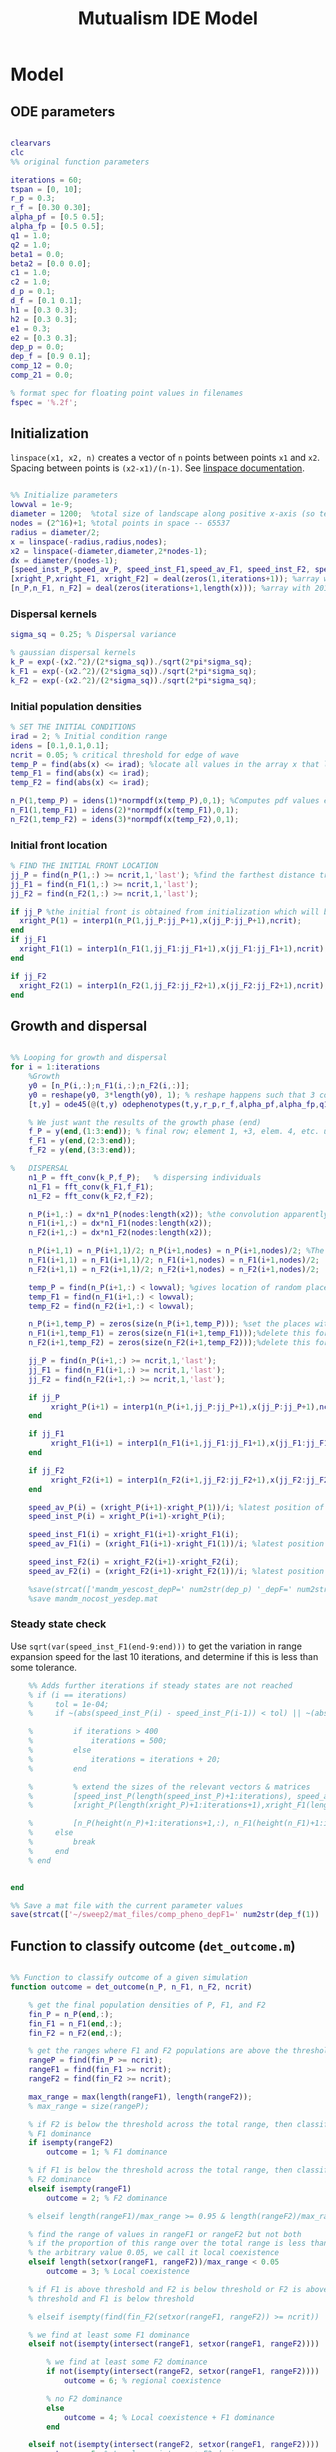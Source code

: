 #+title: Mutualism IDE Model

* Model

** ODE parameters

#+begin_src matlab :tangle mutual_ide.m

clearvars
clc
%% original function parameters

iterations = 60;
tspan = [0, 10];
r_p = 0.3;
r_f = [0.30 0.30];
alpha_pf = [0.5 0.5];
alpha_fp = [0.5 0.5];
q1 = 1.0;
q2 = 1.0;
beta1 = 0.0;
beta2 = [0.0 0.0];
c1 = 1.0;
c2 = 1.0;
d_p = 0.1;
d_f = [0.1 0.1];
h1 = [0.3 0.3];
h2 = [0.3 0.3];
e1 = 0.3;
e2 = [0.3 0.3];
dep_p = 0.0;
dep_f = [0.9 0.1];
comp_12 = 0.0;
comp_21 = 0.0;

% format spec for floating point values in filenames
fspec = '%.2f';
#+end_src

** Initialization

=linspace(x1, x2, n)= creates a vector of =n= points between points =x1= and =x2=. Spacing between points is =(x2-x1)/(n-1)=. See [[https://in.mathworks.com/help/matlab/ref/linspace.html][linspace documentation]].

#+begin_src matlab :tangle mutual_ide.m

%% Initialize parameters
lowval = 1e-9;
diameter = 1200;  %total size of landscape along positive x-axis (so technically half the size of the total landscape)
nodes = (2^16)+1; %total points in space -- 65537
radius = diameter/2;
x = linspace(-radius,radius,nodes);
x2 = linspace(-diameter,diameter,2*nodes-1);
dx = diameter/(nodes-1);
[speed_inst_P,speed_av_P, speed_inst_F1,speed_av_F1, speed_inst_F2, speed_av_F2] = deal(zeros(1,iterations)); %assign initializing values to each of the arrays
[xright_P,xright_F1, xright_F2] = deal(zeros(1,iterations+1)); %array with 1 row and 201 columns. tells us the farthest a population has reached
[n_P,n_F1, n_F2] = deal(zeros(iterations+1,length(x))); %array with 201 rows and 65537 columns. tells us population density at each node along column and each time step/iteration is one row. define ,f_P_all,f_F_all if you wish to do post census calculations

#+end_src

*** Dispersal kernels

#+begin_src matlab :tangle mutual_ide.m
sigma_sq = 0.25; % Dispersal variance

% gaussian dispersal kernels
k_P = exp(-(x2.^2)/(2*sigma_sq))./sqrt(2*pi*sigma_sq);
k_F1 = exp(-(x2.^2)/(2*sigma_sq))./sqrt(2*pi*sigma_sq);
k_F2 = exp(-(x2.^2)/(2*sigma_sq))./sqrt(2*pi*sigma_sq);

#+end_src

*** Initial population densities

#+begin_src matlab :tangle mutual_ide.m
% SET THE INITIAL CONDITIONS
irad = 2; % Initial condition range
idens = [0.1,0.1,0.1];
ncrit = 0.05; % critical threshold for edge of wave
temp_P = find(abs(x) <= irad); %locate all values in the array x that lie b/w +irad and -irad units of space
temp_F1 = find(abs(x) <= irad);
temp_F2 = find(abs(x) <= irad);

n_P(1,temp_P) = idens(1)*normpdf(x(temp_P),0,1); %Computes pdf values evaluated at the values in x i.e. all x(temp) values for the normal distribution with mean 0 and standard deviation 1.
n_F1(1,temp_F1) = idens(2)*normpdf(x(temp_F1),0,1);
n_F2(1,temp_F2) = idens(3)*normpdf(x(temp_F2),0,1);

#+end_src

*** Initial front location

#+begin_src matlab :tangle mutual_ide.m
% FIND THE INITIAL FRONT LOCATION
jj_P = find(n_P(1,:) >= ncrit,1,'last'); %find the farthest distance travelled by the population above a certain threshold density and assign it to jj
jj_F1 = find(n_F1(1,:) >= ncrit,1,'last');
jj_F2 = find(n_F2(1,:) >= ncrit,1,'last');

if jj_P %the initial front is obtained from initialization which will be in the first row of 'n'
  xright_P(1) = interp1(n_P(1,jj_P:jj_P+1),x(jj_P:jj_P+1),ncrit);
end
if jj_F1
  xright_F1(1) = interp1(n_F1(1,jj_F1:jj_F1+1),x(jj_F1:jj_F1+1),ncrit);
end

if jj_F2
  xright_F2(1) = interp1(n_F2(1,jj_F2:jj_F2+1),x(jj_F2:jj_F2+1),ncrit);
end

#+end_src

** Growth and dispersal

#+begin_src matlab :tangle mutual_ide.m

%% Looping for growth and dispersal
for i = 1:iterations
    %Growth
    y0 = [n_P(i,:);n_F1(i,:);n_F2(i,:)];
    y0 = reshape(y0, 3*length(y0), 1); % reshape happens such that 3 consecutive rows for n_P, n_F1, and n_F2 values are stacked
    [t,y] = ode45(@(t,y) odephenotypes(t,y,r_p,r_f,alpha_pf,alpha_fp,q1,q2,beta1,beta2,c1,c2,d_p,d_f,h1,h2,e1,e2,nodes,dep_p,dep_f, comp_12, comp_21), tspan, y0); %remember to alter where the dep_p and dep_f are being called from

    % We just want the results of the growth phase (end)
    f_P = y(end,(1:3:end)); % final row; element 1, +3, elem. 4, etc. until end
    f_F1 = y(end,(2:3:end));
    f_F2 = y(end,(3:3:end));

%   DISPERSAL
    n1_P = fft_conv(k_P,f_P);   % dispersing individuals
    n1_F1 = fft_conv(k_F1,f_F1);
    n1_F2 = fft_conv(k_F2,f_F2);

    n_P(i+1,:) = dx*n1_P(nodes:length(x2)); %the convolution apparently doubles the length of the array?
    n_F1(i+1,:) = dx*n1_F1(nodes:length(x2));
    n_F2(i+1,:) = dx*n1_F2(nodes:length(x2));

    n_P(i+1,1) = n_P(i+1,1)/2; n_P(i+1,nodes) = n_P(i+1,nodes)/2; %The population density at the edges is halved
    n_F1(i+1,1) = n_F1(i+1,1)/2; n_F1(i+1,nodes) = n_F1(i+1,nodes)/2;
    n_F2(i+1,1) = n_F2(i+1,1)/2; n_F2(i+1,nodes) = n_F2(i+1,nodes)/2;

    temp_P = find(n_P(i+1,:) < lowval); %gives location of random places where numbers are above zero due to some numerical errors
    temp_F1 = find(n_F1(i+1,:) < lowval);
    temp_F2 = find(n_F2(i+1,:) < lowval);

    n_P(i+1,temp_P) = zeros(size(n_P(i+1,temp_P))); %set the places with those numerical errors to zero
    n_F1(i+1,temp_F1) = zeros(size(n_F1(i+1,temp_F1)));%delete this for STE
    n_F2(i+1,temp_F2) = zeros(size(n_F2(i+1,temp_F2)));%delete this for STE

    jj_P = find(n_P(i+1,:) >= ncrit,1,'last');
    jj_F1 = find(n_F1(i+1,:) >= ncrit,1,'last');
    jj_F2 = find(n_F2(i+1,:) >= ncrit,1,'last');

    if jj_P
         xright_P(i+1) = interp1(n_P(i+1,jj_P:jj_P+1),x(jj_P:jj_P+1),ncrit);
    end

    if jj_F1
         xright_F1(i+1) = interp1(n_F1(i+1,jj_F1:jj_F1+1),x(jj_F1:jj_F1+1),ncrit);
    end

    if jj_F2
         xright_F2(i+1) = interp1(n_F2(i+1,jj_F2:jj_F2+1),x(jj_F2:jj_F2+1),ncrit);
    end

    speed_av_P(i) = (xright_P(i+1)-xright_P(1))/i; %latest position of wave edge - initial position of wave edge divided by time
    speed_inst_P(i) = xright_P(i+1)-xright_P(i);

    speed_inst_F1(i) = xright_F1(i+1)-xright_F1(i);
    speed_av_F1(i) = (xright_F1(i+1)-xright_F1(1))/i; %latest position of wave edge - initial position of wave edge divided by time

    speed_inst_F2(i) = xright_F2(i+1)-xright_F2(i);
    speed_av_F2(i) = (xright_F2(i+1)-xright_F2(1))/i; %latest position of wave edge - initial position of wave edge divided by time

    %save(strcat(['mandm_yescost_depP=' num2str(dep_p) '_depF=' num2str(dep_f) '.mat']))
    %save mandm_nocost_yesdep.mat
#+end_src

*** Steady state check

Use =sqrt(var(speed_inst_F1(end-9:end)))= to get the variation in range expansion speed for the last 10 iterations, and determine if this is less than some tolerance.

#+begin_src matlab :tangle mutual_ide.m
    %% Adds further iterations if steady states are not reached
    % if (i == iterations)
    %     tol = 1e-04;
    %     if ~(abs(speed_inst_P(i) - speed_inst_P(i-1)) < tol) || ~(abs(speed_inst_F1(i) - speed_inst_F1(i-1)) < tol) || ~(abs(speed_inst_F2(i) - speed_inst_F2(i-1)) < tol)

    %         if iterations > 400
    %             iterations = 500;
    %         else
    %             iterations = iterations + 20;
    %         end

    %         % extend the sizes of the relevant vectors & matrices
    %         [speed_inst_P(length(speed_inst_P)+1:iterations), speed_av_P(length(speed_av_P)+1:iterations), speed_inst_F1(length(speed_inst_F1)+1:iterations), speed_av_F1(length(speed_av_F1)+1:iterations), speed_inst_F2(length(speed_inst_F2)+1:iterations), speed_av_F2(length(speed_av_F2)+1:iterations)] = deal(0);
    %         [xright_P(length(xright_P)+1:iterations+1),xright_F1(length(xright_F1)+1:iterations+1), xright_F2(length(xright_F2)+1:iterations+1)] = deal(0);

    %         [n_P(height(n_P)+1:iterations+1,:), n_F1(height(n_F1)+1:iterations+1,:), n_F2(height(n_F2)+1:iterations+1,:)] = deal(zeros((iterations+1)-height(n_P), length(n_P)));
    %     else
    %         break
    %     end
    % end


end

%% Save a mat file with the current parameter values
save(strcat(['~/sweep2/mat_files/comp_pheno_depF1=' num2str(dep_f(1)) '_depF2=' num2str(dep_f(2)) '_alphaF1=' num2str(alpha_fp(1)) '_alphaF2=' num2str(alpha_fp(2)) '_comp_12=' num2str(comp_12, fspec) '_comp_21=' num2str(comp_21, fspec) '.mat']));

#+end_src

** Function to classify outcome (=det_outcome.m=)

#+begin_src matlab :tangle det_outcome.m

%% Function to classify outcome of a given simulation
function outcome = det_outcome(n_P, n_F1, n_F2, ncrit)

    % get the final population densities of P, F1, and F2
    fin_P = n_P(end,:);
    fin_F1 = n_F1(end,:);
    fin_F2 = n_F2(end,:);

    % get the ranges where F1 and F2 populations are above the threshold
    rangeP = find(fin_P >= ncrit);
    rangeF1 = find(fin_F1 >= ncrit);
    rangeF2 = find(fin_F2 >= ncrit);

    max_range = max(length(rangeF1), length(rangeF2));
    % max_range = size(rangeP);

    % if F2 is below the threshold across the total range, then classify as
    % F1 dominance
    if isempty(rangeF2)
        outcome = 1; % F1 dominance

    % if F1 is below the threshold across the total range, then classify as
    % F2 dominance
    elseif isempty(rangeF1)
        outcome = 2; % F2 dominance

    % elseif length(rangeF1)/max_range >= 0.95 & length(rangeF2)/max_range >= 0.95

    % find the range of values in rangeF1 or rangeF2 but not both
    % if the proportion of this range over the total range is less than
    % the arbitrary value 0.05, we call it local coexistence
    elseif length(setxor(rangeF1, rangeF2))/max_range < 0.05
        outcome = 3; % Local coexistence

    % if F1 is above threshold and F2 is below threshold or F2 is above
    % threshold and F1 is below threshold

    % elseif isempty(find(fin_F2(setxor(rangeF1, rangeF2)) >= ncrit))

    % we find at least some F1 dominance
    elseif not(isempty(intersect(rangeF1, setxor(rangeF1, rangeF2))))

        % we find at least some F2 dominance
        if not(isempty(intersect(rangeF2, setxor(rangeF1, rangeF2))))
            outcome = 6; % regional coexistence

        % no F2 dominance
        else
            outcome = 4; % Local coexistence + F1 dominance
        end

    elseif not(isempty(intersect(rangeF2, setxor(rangeF1, rangeF2))))
        outcome = 5; % Local coexistence + F2 dominance

    else
        outcome = 7; % unknown
    end
end
#+end_src

* Figures

** 3D density vs. space vs. time plots


#+begin_src matlab :tangle mutual_ide.m


%% Figure for species P
figure(1);
clf
[xx,tt] = meshgrid(x,0:iterations);
nlow = n_P;
nlow(n_P>=ncrit) = NaN;
n_P(n_P<ncrit) = NaN;
hold on
for i = 1:5:60
     plot3(xx(i,:),tt(i,:),n_P(i,:),'b', 'LineWidth', 3.0);
     plot3(xx(i,:),tt(i,:),nlow(i,:),'Color',0.8*[1 1 1]);
     grid on
end
% plot3(xright_P(1:11),0:10,ncrit*ones(1,11),'k');
    axis([-120 120 0 iterations 0 6.25]);
    xlabel('space (x)');
    ylabel('time (t)');
    zlabel('density');
    % title('Species P');
    view(30,30);

%% Figure for species F1
[xx,tt] = meshgrid(x,0:iterations);
nlow = n_F1;
nlow(n_F1>=ncrit) = NaN;
n_F1(n_F1<ncrit) = NaN;
hold on
for i = 1:5:60
     plot3(xx(i,:),tt(i,:),n_F1(i,:),'r','LineWidth', 3.0);
     plot3(xx(i,:),tt(i,:),nlow(i,:),'Color',0.8*[1 1 1]);
     grid on
end

% plot3(xright_F1(1:11),0:10,ncrit*ones(1,11),'k');
    % axis([-15 15 0 10 0 5]);
    % xlabel('space (x)');
    % ylabel('time (t)');
    % zlabel('species F1 density (n_F1)');
    % view(30,30);
    % title('Species F1');

%% Figure for species F2
[xx,tt] = meshgrid(x,0:iterations);
nlow = n_F2;
nlow(n_F2>=ncrit) = NaN;
n_F2(n_F2<ncrit) = NaN;
hold on
for i = 1:5:60
     plot3(xx(i,:),tt(i,:),n_F2(i,:),'g', 'LineWidth', 3.0);
     plot3(xx(i,:),tt(i,:),nlow(i,:),'Color',0.8*[1 1 1]);
     grid on
end

% plot3(xright_F2(1:11),0:100,ncrit*ones(1,11),'k');
    % axis([-15 15 0 10 0 5]);
    % xlabel('space (x)');
    % ylabel('time (t)');
    % zlabel('species F2 density (n_F2)');
    % view(30,30);
    % title('Species F2');
hold off

#+end_src

** Speed vs. time

#+begin_src matlab :tangle mutual_ide.m


clf
plot(1:iterations, speed_inst_P, 1:iterations, speed_inst_F1, 1:iterations, speed_inst_F2);
legend('P', 'F1', 'F2');
title(strcat(['Spread speed vs. time (tau21=' num2str(comp_21) ', tau12=' num2str(comp_12) ')']));
xlabel('iterations');
ylabel('speed');

savefig(strcat(['comp_pheno_model/speed_depF1=' num2str(dep_f(1)) '_depF2=' num2str(dep_f(2)) '_alphaF1=' num2str(alpha_fp(1)) '_alphaF2=' num2str(alpha_fp(2)) '_comp_12=' num2str(comp_12, fspec) '_comp_21=' num2str(comp_21, fspec) '.fig']));

#+end_src

** N spatial distribution

Three save functions are called:
- =save()= saves the current parameter values in a =.mat= file (with relevant parameter values in the filename)
- =savefig()= saves the matlab figure so we can easily view and manipulate it in matlab
- =saveas()= saves the figure as a PNG

 #+begin_src matlab :tangle mutual_ide.m

clf
hold on
plot(n_P(end,:));
plot(n_F1(end,:));
plot(n_F2(end,:));
legend('P', 'F1', 'F2');
title(strcat(['N vs. x (tau21=' num2str(comp_21) ', tau12=' num2str(comp_12) ')']));
hold off

savefig(strcat(['comp_pheno_model/N_v_x_depF1=' num2str(dep_f(1)) '_depF2=' num2str(dep_f(2)) '_alphaF1=' num2str(alpha_fp(1)) '_alphaF2=' num2str(alpha_fp(2)) '_comp_12=' num2str(comp_12, fspec) '_comp_21=' num2str(comp_21, fspec) '.fig']));

% Save a PNG file
% saveas(gcf, strcat(['comp_pheno_model/comp_pheno_depF1=' num2str(dep_f(1)) '_depF2=' num2str(dep_f(2)) '_alphaF1=' num2str(alpha_fp(1)) '_alphaF2=' num2str(alpha_fp(2)) '_comp_12=' num2str(comp_12, fspec) '_comp_21=' num2str(comp_21, fspec) '.png']));

#+end_src

** Range vs. time

This plot shows how the overall range of each species changes over time.

In order to obtain the range of a species at a given time, you could find all the spatial points in the /n/ matrices (columns) where the value is greater than some minimum population. =n_P= is a matrix with rows for each iteration and columns for each spatial point.

Does range size need to be contiguous? In other words, if F1 is only present at the edges, could you total its ranges at each edge and call that its "range size"?

#+begin_src matlab :tangle mutual_ide.m

for i = 1:iterations+1

    rangeP(i) = length(find(n_P(i,:) >= ncrit));
    rangeF1(i) = length(find(n_F1(i,:) >= ncrit));
    rangeF2(i) = length(find(n_F2(i,:) >= ncrit));
end

clf
plot(1:iterations+1, [rangeP; rangeF1; rangeF2]);
xlabel('iterations');
ylabel('range size');
title(strcat(['Range size vs. time (tau21=' num2str(comp_21) ', tau12=' num2str(comp_12) ')']));
legend('P', 'F1', 'F2');

savefig(strcat(['comp_pheno_model/range_size_depF1=' num2str(dep_f(1)) '_depF2=' num2str(dep_f(2)) '_alphaF1=' num2str(alpha_fp(1)) '_alphaF2=' num2str(alpha_fp(2)) '_comp_12=' num2str(comp_12, fspec) '_comp_21=' num2str(comp_21, fspec) '.fig']));

#+end_src

** Populations vs. time plot (=pheno_pop_vs_time.m=)

#+begin_src matlab :tangle pheno_pop_vs_time.m

% time span
tspan = 0.0:0.1:100.0;

% initial populations
initpop = [2.0; 2.0; 2.0];

r_p = 0.3;
r_f = [0.30 0.30];
alpha_pf = [0.5 0.5];
alpha_fp = [0.5 0.5];
q1 = 1.0;
q2 = 1.0;
beta1 = 0.0;
beta2 = [0.0 0.0];
c1 = 1.0;
c2 = 1.0;
d_p = 0.1;
d_f = [0.1 0.1];
h1 = [0.3 0.3];
h2 = [0.3 0.3];
e1 = 0.3;
e2 = [0.3 0.3];
dep_p = 0.0;
dep_f = [0.4 0.9];

nodes = 1;

[t,y] = ode45(@(t,y) odephenotypes(t,y,r_p,r_f,alpha_pf,alpha_fp,q1,q2,beta1,beta2,c1,c2,d_p,d_f,h1,h2,e1,e2,nodes,dep_p,dep_f, comp_12, comp_21), tspan, initpop);

P = y(:,1);
F1 = y(:,2);
F2 = y(:,3);

% generate plot
figure;
plot(t, [P, F1, F2]);
legend('P', 'F1', 'F2');
xlabel('time');
ylabel('population');


#+end_src

** Phase space plot - P vs. F1 vs. F2 (=phenophase.m=)

In the two-species mutualism model, we took a range of possible starting population values (this is what we passed to the =meshgrid()= function to generate a matrix for each species). We then sent these matrices to our ODE function, which returned the growth rates for each combination of starting population values—this is how we got our vector field arrows.

*** Initial setup for 3D phase space plot

Here you generate the vector field with the =meshgrid()= and =quiver()= functions

#+begin_src matlab :tangle phenophase.m

maxpop = 10.0;
popRange = 0.0:0.5:maxpop;

[P, F1, F2] = meshgrid(popRange);

r_p = 0.3;
r_f = [0.30 0.30];
alpha_pf = [0.5 0.5];
alpha_fp = [0.5 0.5];
q1 = 1.0;
q2 = 1.0;
beta1 = 0.0;
beta2 = [0.0 0.0];
c1 = 1.0;
c2 = 1.0;
d_p = 0.1;
d_f = [0.1 0.1];
h1 = [0.3 0.3];
h2 = [0.3 0.3];
e1 = 0.3;
e2 = [0.3 0.3];
dep_p = 0.0;
dep_f = [0.4 0.9];
comp_12 = 1.0;
comp_21 = 4.0;

ystart = [P(:).'; F1(:).'; F2(:).'];
ystart = reshape(ystart, 3*length(ystart), 1);

dy = odephenotypes(0, ystart, r_p, r_f, alpha_pf, alpha_fp, q1, q2, beta1, beta2, c1, c2, d_p, d_f, h1, h2, e1, e2, length(P(:).'), dep_p, dep_f, comp_12, comp_21);

dP = reshape(dy((1:3:end),:), length(P), length(P), length(P));
dF1 = reshape(dy((2:3:end),:), length(P), length(P), length(P));
dF2 = reshape(dy((3:3:end),:), length(P), length(P), length(P));

u = dP ./ sqrt(dP .^ 2 + dF1 .^2 + dF2 .^ 2);
v = dF1 ./ sqrt(dP .^ 2 + dF1 .^2 + dF2 .^ 2);
w = dF2 ./ sqrt(dP .^ 2 + dF1 .^2 + dF2 .^ 2);

figure;
quiver3(P, F1, F2, u, v, w, 0.35);
xlabel('P');
ylabel('F1');
zlabel('F2');
hold on;

#+end_src

*** Plot isoclines

#+begin_src matlab :tangle phenophase.m

syms x y z
eq1 = ((1-dep_p).*r_p + dep_p .* (c1.*((alpha_pf(1).*y)./(h2(1)+y) + (alpha_pf(2).*z)./(h2(2)+z)))- ((dep_f(1)+dep_f(2))/2) .*(q1.*(beta1.*(y + z)./(e1+x)))-(d_p.*x));
eq2 = ((1-dep_f(1)).*r_f(1) + c2 .*(dep_f(1).*(alpha_fp(1).*x)./(h1(1)+x))-q2.*(dep_p.*((beta2(1).*x)./(e2(1)+y))) -(d_f(1).*y));
eq3 = ((1-dep_f(2)).*r_f(2) + c2 .*(dep_f(2).*(alpha_fp(2).*x)./(h1(2)+x))-q2.*(dep_p.*((beta2(2).*x)./(e2(2)+z))) -(d_f(2).*z));

fimplicit3(eq1, [0 maxpop]);
fimplicit3(eq2, [0 maxpop]);
fimplicit3(eq3, [0 maxpop]);

hold off;

#+end_src



** "Meta" graph (=sweep_outcomes.m=)

#+begin_src matlab :tangle sweep_outcomes.m

clear all

fspec = '%.2f';
tau_12_list = [0.00:0.01:0.40];
tau_21_list = [0.00:0.01:0.40];

outcomes = zeros(length(tau_12_list), length(tau_21_list));

for ii = 1:length(tau_12_list)
    for jj = 1:length(tau_21_list)

        load(strcat(['~/sweep/mat_files/comp_pheno_depF1=0.9_depF2=0.1_alphaF1=0.5_alphaF2=0.5_comp_12=' num2str(tau_12_list(ii), fspec) '_comp_21=' num2str(tau_21_list(jj), fspec) '.mat']));

        outcomes(ii,jj) = det_outcome(n_P, n_F1, n_F2, 0.05);

    end
end

figure(1)
heatmap(tau_12_list, fliplr(tau_21_list), rot90(outcomes));
xlabel('tau_{12}');
ylabel('tau_{21}');

#+end_src

* Parameter sweep

** Sweep script

#+begin_src shell :tangle sweep/tau_sweep.sh

#!/bin/bash

BASEDIR=~/sweep

ORIGFILE=$BASEDIR/mutual_comp_model.m
JOBSCRIPT=$BASEDIR/tau_jobscript.sh

chmod 775 $JOBSCRIPT

# create a directory to store all the .m and .mat files
mkdir -p $BASEDIR/{m_files,mat_files}

# create directories to store symlinks to the various figures
mkdir -p $BASEDIR/figures/{n_v_x,range,speed}/png

# create a directory to store each simulation
mkdir -p $BASEDIR/tau_sweep

# Loop through all the tau values you want to simulate
for comp21 in $(seq 0.0 0.01 0.4);
do
    for comp12 in $(seq 0.13 0.01 0.29);
    do

	# Format the comp12 and comp21 floating point values with the same format spec as the MATLAB files
	printf -v fcomp12 '%.2f' $comp12
	printf -v fcomp21 '%.2f' $comp21

        # Check to see if the current parameter value exists as a file (i.e. it's already been run on a previous sweep)
        # If it exists, skip it
        PARAMETERFILE=$BASEDIR/tau_sweep/mcm_comp21=${fcomp21}_comp12=${fcomp12}
        if [ -f "$PARAMETERFILE" ]; then
                continue
        else
                # create a directory to hold all files for each simulation
                mkdir -p $PARAMETERFILE

                # Replace the decimal values after comp_12 and comp_21 in the original .m file with the
                # current for loop values and create a new .m file with these values in the filename
                # then update .m file to save newly generated mat, fig, and png files to directory created above
sed -r "s/(comp_12\s*=\s*)[0-9]+\.?[0-9]*/\1${fcomp12}/; s/(comp_21\s*=\s*)[0-9]+\.?[0-9]*/\1${fcomp21}/; s/comp_pheno_model/tau_sweep\/mcm_comp21=${fcomp21}_comp12=${fcomp12}/" <$ORIGFILE >$BASEDIR/m_files/mcm_comp21=${fcomp21}_comp12=${fcomp12}.m


                chmod 775 $BASEDIR/m_files/mcm_comp21=${fcomp21}_comp12=${fcomp12}.m

                # Append instructions for the new .m file to the MSI batch job script


                # This updates the job script to use the current sim's values
                sed -i -r "s/(comp[_]?12=)[0-9]+\.?[0-9]*/\1${fcomp12}/g; s/(comp[_]?21=)[0-9]+\.?[0-9]*/\1${fcomp21}/g" $JOBSCRIPT

                sbatch $JOBSCRIPT
        fi
    done
done

#+end_src

** Slurm job script

Note that the $SBATCH lines *must* be at the top of the script. Anything before that will break Slurm.

#+begin_src shell :tangle sweep/tau_jobscript.sh

#!/bin/bash -l
#SBATCH --time=24:00:00
#SBATCH --ntasks=16
#SBATCH --mem=20g
#SBATCH --tmp=20g
#SBATCH --mail-type=NONE
#SBATCH --mail-user=lutzx119@umn.edu

BASEDIR=~/sweep
module load matlab
matlab -nodisplay -nodesktop -nosplash -r "maxNumCompThreads(1)"<$BASEDIR/m_files/mcm_comp21=0.40_comp12=0.40.m

# create a link to this sim's mat file in the mat_files directory
ln -s $BASEDIR/tau_sweep/mcm_comp21=0.40_comp12=0.40/comp_pheno_depF1=0.9_depF2=0.1_alphaF1=0.5_alphaF2=0.5_comp_12=0.40_comp_21=0.40.mat mat_files/.

# create a link to this sim's range plot in the figures/range directory
ln -s $BASEDIR/tau_sweep/mcm_comp21=0.40_comp12=0.40/range_size_depF1=0.9_depF2=0.1_alphaF1=0.5_alphaF2=0.5_comp_12=0.40_comp_21=0.40.fig figures/range/.
# put the png file in the png subdirectory
ln -s $BASEDIR/tau_sweep/mcm_comp21=0.40_comp12=0.40/range_size_depF1=0.9_depF2=0.1_alphaF1=0.5_alphaF2=0.5_comp_12=0.40_comp_21=0.40.png figures/range/png/.

# create a link to this sim's N vs x plot in the figures/n_v_x directory
ln -s $BASEDIR/tau_sweep/mcm_comp21=0.40_comp12=0.40/N_v_x_depF1=0.9_depF2=0.1_alphaF1=0.5_alphaF2=0.5_comp_12=0.40_comp_21=0.40.fig figures/n_v_x/.
# put the png file in the png subdirectory
ln -s $BASEDIR/tau_sweep/mcm_comp21=0.40_comp12=0.40/N_v_x_depF1=0.9_depF2=0.1_alphaF1=0.5_alphaF2=0.5_comp_12=0.40_comp_21=0.40.png figures/n_v_x/png/.

# create a link to this sim's speed plot in the figures/speed directory
ln -s $BASEDIR/tau_sweep/mcm_comp21=0.40_comp12=0.40/speed_depF1=0.9_depF2=0.1_alphaF1=0.5_alphaF2=0.5_comp_12=0.40_comp_21=0.40.fig figures/speed/.
# put the png file in the png subdirectory
ln -s $BASEDIR/tau_sweep/mcm_comp21=0.40_comp12=0.40/speed_depF1=0.9_depF2=0.1_alphaF1=0.5_alphaF2=0.5_comp_12=0.40_comp_21=0.40.png figures/speed/png/.

#+end_src

* System of Equations (=odephenotypes.m=)

** Function definition

Note that now =r2=, =alpha12=, =alpha21=, =beta2=, =d2=, =h1=, =h2=, =e2=, and =dep_f= are /1x2/ vectors. The first value is for $F_1$, the second is for $F_2$ (e.g. =r2(1)= if $F_2$'s growth rate)

#+begin_src matlab :tangle odephenotypes.m

function dydt = odephenotypes(t,y,r1,r2,alpha12,alpha21,q1,q2,beta1,beta2,c1,c2,d1,d2,h1,h2,e1,e2,nodes,dep_p,dep_f, comp_12, comp_21)
y = reshape(y,3,nodes);
dydt  = zeros(size(y));

#+end_src

** Species /P/

$$
\frac{dP}{dt} = P\left [
(1 - \delta_P) r_P + \delta_P \left( c_1 \left[\frac{\alpha_{PF_1} F_1}{h_P_1 + F_1}  + \frac{\alpha_{PF_2} F_2}{h_P_2 + F_2} \right] \right) -
\left(\frac{\delta_{F1} + \delta_{F2}}{2} \right) \left( q_1 \left[ \frac{\beta_{PF} (F_1 + F_2)}{e_P + P} \right] \right) - d_P P
\right]
$$

#+begin_src matlab :tangle odephenotypes.m

% rename variables so equations are easier to read
P = y(1,:);
F1 = y(2,:);
F2 = y(3,:);

dydt(1,:) = P.*((1-dep_p)*r1 + dep_p * (c1*((alpha12(1).*F1)./(h2(1)+F1) + (alpha12(2).*F2)./(h2(2)+F2)))- ((dep_f(1)+dep_f(2))/2) *(q1*(beta1.*(F1 + F2)./(e1+P)))-(d1.*P));

#+end_src

** Species /F/, Phenotype 1

$$
\frac{dF_1}{dt} = F_1[(1 - \delta_{F_1})r_{F_1} + \delta_{F_1} \left( c_2 \left[\frac{\alpha_{F_1P}P}{h_{F_1} + P} \right] \right) - \delta_P \left(q_2  \left[ \frac{\beta_{F_1P}P}{e_{F_1} + F_1} \right] \right) - \tau_{12}F_2 - d_{F_1}F_1]
$$

#+begin_src matlab :tangle odephenotypes.m

dydt(2,:) = F1.*((1-dep_f(1))*r2(1) + c2 *(dep_f(1)*(alpha21(1).*P)./(h1(1)+P))-q2*(dep_p*((beta2(1).*P)./(e2(1)+F1))) -(comp_12.*F2) -(d2(1).*F1));

% Testing no negative effect of dependence on intrinsic growth rate
%dydt(2,:) = F1.*(r2(1) + c2 *(dep_f(1)*(alpha21(1).*P)./(h1(1)+P))-q2*(dep_p*((beta2(1).*P)./(e2(1)+F1))) -(comp_12.*F2) -(d2(1).*F1));
#+end_src

** Species /F/, Phenotype 2

$$
\frac{dF_2}{dt} = F_2[(1 - \delta_{F_2})r_{F_2} + \delta_{F_2} \left(c_2 \left[\frac{\alpha_{F_2P}P}{h_{F_2} + P} \right] \right) - \delta_P \left(q_2  \left[ \frac{\beta_{F_2P}P}{e_{F_2} + F_2} \right] \right) - \tau_{21}F_1 - d_{F_2}F_2]
$$

#+begin_src matlab :tangle odephenotypes.m

dydt(3,:) = F2.*((1-dep_f(2))*r2(2) + c2 *(dep_f(2)*(alpha21(2).*P)./(h1(2)+P))-q2*(dep_p*((beta2(2).*P)./(e2(2)+F2))) - (comp_21.*F1) -(d2(2).*F2));

% Testing no negative effect of dependence on intrinsic growth rate
%dydt(3,:) = F2.*(r2(2) + c2 *(dep_f(2)*(alpha21(2).*P)./(h1(2)+P))-q2*(dep_p*((beta2(2).*P)./(e2(2)+F2))) - (comp_21.*F1) -(d2(2).*F2));
#+end_src

** Reshape

#+begin_src matlab :tangle odephenotypes.m

dydt = reshape(dydt,3*nodes,1);
end

#+end_src

* Results

** Table of results

=comp_12= is how F2 negatively impacts F1, and =comp_21= is how F1 negatively impacts F2 through competition.

| dep_f(1) | dep_f(2) | alpha21(1) | alpha21(2) | comp_12 | comp_21 | result  | dom. pheno |
|----------+----------+------------+------------+---------+---------+---------+------------|
|      0.1 |      0.9 |        0.5 |        0.5 |     0.5 |     0.4 | dom     | F1         |
|      0.1 |      0.9 |        0.5 |        0.5 |     0.2 |     0.1 | dom     | F1         |
|      0.1 |      0.9 |        0.5 |        0.5 |     0.1 |     0.2 | dom     | F2         |
|      0.1 |      0.9 |        0.5 |        0.5 |    0.01 |    0.02 | loc     | F2         |
|      0.5 |      0.9 |        0.5 |        0.5 |       1 |     0.4 | dom     | F1         |
|      0.5 |      0.9 |        0.5 |        0.5 |     0.8 |     0.4 | dom     | F1         |
|      0.5 |      0.9 |        0.5 |        0.5 |     0.5 |     0.4 | dom     | F1         |
|      0.5 |      0.9 |        0.5 |        0.5 |     0.4 |     2.3 | dom     | F2         |
|      0.5 |      0.9 |        0.5 |        0.5 |     0.4 |       1 | dom     | F2         |
|      0.6 |      0.9 |        0.5 |        0.5 |    0.08 |    0.04 | loc     | F1         |
|      0.6 |      0.9 |        0.5 |        0.5 |    0.08 |    0.03 | loc     | F2         |
|      0.7 |      0.9 |        0.5 |        0.5 |     0.1 |     0.2 | dom     | F2         |
|      0.7 |      0.9 |        0.5 |        0.5 |    0.01 |    0.02 | loc     | F2         |
|      0.9 |      0.6 |        0.5 |        0.5 |    0.08 |    0.04 | dom/loc | F1         |
|      0.9 |      0.6 |        0.5 |        0.7 |    0.08 |    0.04 | loc     | F1/F2      |
|      0.9 |      0.6 |        0.3 |        0.7 |    0.08 |    0.04 | dom/loc | F2         |
|      0.9 |      0.6 |        0.3 |        0.9 |    0.08 |    0.04 | dom/loc | F2         |
|      0.9 |      0.1 |        0.5 |        0.5 |    0.09 |    0.01 | dom     | F1         |
|      0.9 |      0.1 |        0.5 |        0.5 |    0.07 |    0.01 | dom/loc | F1         |
|      0.9 |      0.1 |        0.5 |        0.5 |    0.04 |    0.01 | dom/loc | F1         |
|      0.9 |      0.1 |        0.5 |        0.5 |    0.01 |    0.04 | dom/loc | F1         |
|      0.9 |      0.1 |        0.8 |        0.5 |    0.01 |    0.04 | dom/loc | F1         |
|      0.9 |      0.1 |        0.8 |        0.5 |    0.01 |    0.07 | dom/loc | F1         |
|      0.9 |      0.1 |        0.8 |        0.5 |    0.01 |     0.1 | dom/loc | F1         |
|      0.9 |      0.1 |        0.8 |        0.5 |    0.01 |     0.4 | reg     | F1/F2      |
|      0.9 |      0.1 |        0.5 |        0.5 |    0.01 |     0.4 | dom     | F2         |
|      0.9 |      0.1 |        0.5 |        0.5 |    0.01 |    0.06 | dom/loc | F1/F2      |
|      0.9 |      0.1 |        0.5 |        0.5 |    0.01 |    0.09 | dom/loc | F1/F2      |
|      0.9 |      0.1 |        0.5 |        0.5 |    0.01 |     0.2 | reg     | F1/F2      |
|      0.9 |      0.1 |        0.5 |        0.5 |    0.01 |    0.03 | dom/loc | F1/F2      |

** Interpretation

If we plot the two competition factors F1 and F2, we can determine where we find local coexistence, regional coexistence, and dominance. What we found is not entirely what we expected (specifically in the upper right region), where the competition factors are equal.



*** Defining local and regional coexistence

/Regional coexistence/ could be defined as both phenotypes being completely dominant in a portion of the total range at steady state.

/Local coexistence/ occurs when both phenotypes occupy the majority of the total range together at steady state.

*** Do we need 𝛅?



** 𝛕 sweep results

*** Interesting plots

**** Regional coexistence

=tau12 = 0.21=

[[~/sweep2/figures/n_v_x/png/N_v_x_depF1=0.9_depF2=0.1_alphaF1=0.5_alphaF2=0.5_comp_12=0.21_comp_21=0.23.png]]

[[~/sweep2/figures/n_v_x/png/N_v_x_depF1=0.9_depF2=0.1_alphaF1=0.5_alphaF2=0.5_comp_12=0.22_comp_21=0.25.png]]

[[~/sweep2/figures/n_v_x/png/N_v_x_depF1=0.9_depF2=0.1_alphaF1=0.5_alphaF2=0.5_comp_12=0.23_comp_21=0.12.png]]

[[~/sweep2/figures/n_v_x/png/N_v_x_depF1=0.9_depF2=0.1_alphaF1=0.5_alphaF2=0.5_comp_12=0.23_comp_21=0.27.png]]

[[~/sweep2/figures/n_v_x/png/N_v_x_depF1=0.9_depF2=0.1_alphaF1=0.5_alphaF2=0.5_comp_12=0.24_comp_21=0.29.png]]

=tau12 = 0.24=

[[~/sweep2/figures/n_v_x/png/N_v_x_depF1=0.9_depF2=0.1_alphaF1=0.5_alphaF2=0.5_comp_12=0.25_comp_21=0.31.png]]

[[~/sweep2/figures/n_v_x/png/N_v_x_depF1=0.9_depF2=0.1_alphaF1=0.5_alphaF2=0.5_comp_12=0.27_comp_21=0.36.png]]

[[~/sweep2/figures/n_v_x/png/N_v_x_depF1=0.9_depF2=0.1_alphaF1=0.5_alphaF2=0.5_comp_12=0.28_comp_21=0.40.png]]

[[~/sweep2/figures/range/png/range_size_depF1=0.9_depF2=0.1_alphaF1=0.5_alphaF2=0.5_comp_12=0.28_comp_21=0.40.png]]

[[~/sweep2/figures/speed/png/speed_depF1=0.9_depF2=0.1_alphaF1=0.5_alphaF2=0.5_comp_12=0.28_comp_21=0.40.png]]


** Iterations issue

In order to see what happens in areas of regional coexistence over the long-term, we're attempting to run these simulations with 1000 iterations. Using the m file as-is, we get the error: ~Index in position 2 exceeds array bounds (must not exceed 65537)~

Clearly this is an issue with the number of nodes or the diameter.
